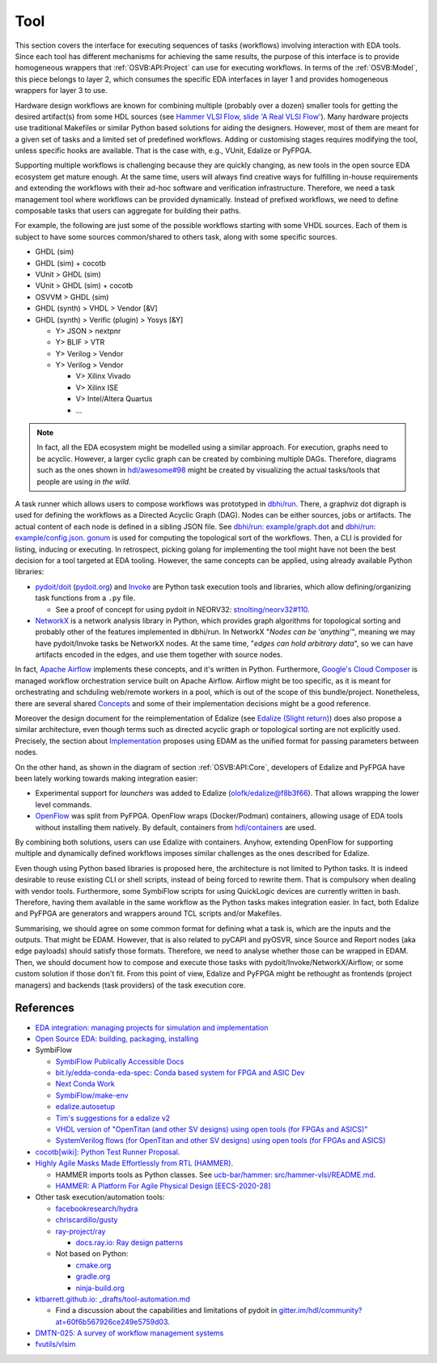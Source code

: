 .. _OSVB:API:Tool:

Tool
####

This section covers the interface for executing sequences of tasks (workflows) involving interaction with EDA tools.
Since each tool has different mechanisms for achieving the same results, the purpose of this interface is to provide
homogeneous wrappers that :ref:`OSVB:API:Project` can use for executing workflows.
In terms of the :ref:`OSVB:Model`, this piece belongs to layer 2, which consumes the specific EDA interfaces in layer 1
and provides homogeneous wrappers for layer 3 to use.

Hardware design workflows are known for combining multiple (probably over a dozen) smaller tools for getting the desired
artifact(s) from some HDL sources (see `Hammer VLSI Flow, slide 'A Real VLSI Flow' <https://fires.im/micro19-slides-pdf/04_hammer_vlsi.pdf>`__).
Many hardware projects use traditional Makefiles or similar Python based solutions for aiding the designers.
However, most of them are meant for a given set of tasks and a limited set of predefined workflows.
Adding or customising stages requires modifying the tool, unless specific hooks are available.
That is the case with, e.g., VUnit, Edalize or PyFPGA.

Supporting multiple workflows is challenging because they are quickly changing, as new tools in the open source EDA
ecosystem get mature enough.
At the same time, users will always find creative ways for fulfilling in-house requirements and extending the workflows
with their ad-hoc software and verification infrastructure.
Therefore, we need a task management tool where workflows can be provided dynamically.
Instead of prefixed workflows, we need to define composable tasks that users can aggregate for building their paths.

For example, the following are just some of the possible workflows starting with some VHDL sources.
Each of them is subject to have some sources common/shared to others task, along with some specific sources.

* GHDL (sim)
* GHDL (sim) + cocotb
* VUnit > GHDL (sim)
* VUnit > GHDL (sim) + cocotb
* OSVVM > GHDL (sim)
* GHDL (synth) > VHDL > Vendor [&V]
* GHDL (synth) > Verific (plugin) > Yosys [&Y]

  * Y> JSON > nextpnr
  * Y> BLIF > VTR
  * Y> Verilog > Vendor
  * Y> Verilog > Vendor

    * V> Xilinx Vivado
    * V> Xilinx ISE
    * V> Intel/Altera Quartus
    * ...

.. NOTE::
  In fact, all the EDA ecosystem might be modelled using a similar approach. For execution, graphs need to be acyclic.
  However, a larger cyclic graph can be created by combining multiple DAGs. Therefore, diagrams such as the ones
  shown in `hdl/awesome#98 <https://github.com/hdl/awesome/issues/98>`__ might be created by visualizing the actual
  tasks/tools that people are using *in the wild*.

A task runner which allows users to compose workflows was prototyped in `dbhi/run <https://github.com/dbhi/run>`__.
There, a graphviz dot digraph is used for defining the workflows as a Directed Acyclic Graph (DAG).
Nodes can be either sources, jobs or artifacts.
The actual content of each node is defined in a sibling JSON file.
See `dbhi/run: example/graph.dot <https://github.com/dbhi/run/blob/main/example/graph.dot>`__ and `dbhi/run: example/config.json <https://github.com/dbhi/run/blob/main/example/config.json>`__.
`gonum <https://www.gonum.org/>`__ is used for computing the topological sort of the workflows.
Then, a CLI is provided for listing, inducing or executing.
In retrospect, picking golang for implementing the tool might have not been the best decision for a tool targeted at EDA
tooling. However, the same concepts can be applied, using already available Python libraries:

* `pydoit/doit <https://github.com/pydoit/doit>`__ (`pydoit.org <https://pydoit.org/>`__) and `Invoke <http://www.pyinvoke.org/>`__
  are Python task execution tools and libraries, which allow defining/organizing task functions from a ``.py`` file.

  * See a proof of concept for using pydoit in NEORV32: `stnolting/neorv32#110 <https://github.com/stnolting/neorv32/pull/110>`__.

* `NetworkX <https://networkx.org/>`__ is a network analysis library in Python, which provides graph algorithms for
  topological sorting and probably other of the features implemented in dbhi/run.
  In NetworkX "*Nodes can be 'anything'*", meaning we may have pydoit/Invoke tasks be NetworkX nodes.
  At the same time, "*edges can hold arbitrary data*", so we can have artifacts encoded in the edges, and use them
  together with source nodes.

In fact, `Apache Airflow <https://airflow.apache.org/>`__ implements these concepts, and it's written in Python.
Furthermore, `Google's Cloud Composer <https://cloud.google.com/composer>`__ is managed workflow orchestration service
built on Apache Airflow.
Airflow might be too specific, as it is meant for orchestrating and schduling web/remote workers in a pool, which is out
of the scope of this bundle/project.
Nonetheless, there are several shared `Concepts <https://airflow.apache.org/docs/apache-airflow/stable/concepts.html>`__
and some of their implementation decisions might be a good reference.

Moreover the design document for the reimplementation of Edalize (see `Edalize (Slight return) <https://github.com/olofk/edalize/wiki/Edalize-(Slight-return)>`__)
does also propose a similar architecture, even though terms such as directed acyclic graph or topological sorting are
not explicitly used.
Precisely, the section about `Implementation <https://github.com/olofk/edalize/wiki/Edalize-(Slight-return)#implementation>`__
proposes using EDAM as the unified format for passing parameters between nodes.

On the other hand, as shown in the diagram of section :ref:`OSVB:API:Core`, developers of Edalize and PyFPGA have been
lately working towards making integration easier:

* Experimental support for *launchers* was added to Edalize (`olofk/edalize@f8b3f66 <https://github.com/olofk/edalize/commit/f8b3f666a282e09b8ce06388101d179f8c70e8d4>`__).
  That allows wrapping the lower level commands.

* `OpenFlow <https://github.com/PyFPGA/openflow>`__ was split from PyFPGA.
  OpenFlow wraps (Docker/Podman) containers, allowing usage of EDA tools without installing them natively.
  By default, containers from `hdl/containers <https://github.com/hdl/containers>`__ are used.

By combining both solutions, users can use Edalize with containers.
Anyhow, extending OpenFlow for supporting multiple and dynamically defined workflows imposes similar challenges as the
ones described for Edalize.

Even though using Python based libraries is proposed here, the architecture is not limited to Python tasks.
It is indeed desirable to reuse existing CLI or shell scripts, instead of being forced to rewrite them.
That is compulsory when dealing with vendor tools.
Furthermore, some SymbiFlow scripts for using QuickLogic devices are currently written in bash.
Therefore, having them available in the same workflow as the Python tasks makes integration easier.
In fact, both Edalize and PyFPGA are generators and wrappers around TCL scripts and/or Makefiles.

Summarising, we should agree on some common format for defining what a task is, which are the inputs and the
outputs.
That might be EDAM.
However, that is also related to pyCAPI and pyOSVR, since Source and Report nodes (aka edge payloads) should satisfy
those formats.
Therefore, we need to analyse whether those can be wrapped in EDAM.
Then, we should document how to compose and execute those tasks with pydoit/Invoke/NetworkX/Airflow;
or some custom solution if those don't fit.
From this point of view, Edalize and PyFPGA might be rethought as frontends (project managers) and backends (task
providers) of the task execution core.

References
==========

* `EDA integration: managing projects for simulation and implementation <https://docs.google.com/document/d/1qThGGqSVQabts-4imn5zY5BMptp1-Q2rGiNKHDH1Pbk>`__

* `Open Source EDA: building, packaging, installing <https://docs.google.com/document/d/10_MqFjTIYVVuOJlusJydsp4KOcmrrHk03__7ME5thOI>`__

* SymbiFlow

  * `SymbiFlow Publically Accessible Docs <https://drive.google.com/drive/folders/1euSrrszzt3Bfz792S6Ud8Ox2w7TYUZNa>`__
  * `bit.ly/edda-conda-eda-spec: Conda based system for FPGA and ASIC Dev <https://docs.google.com/document/d/1BZcSzU-ur0J02uO5FSGHdJHYGnRfr4n4Cb7PMubXOD4>`__
  * `Next Conda Work <https://docs.google.com/document/d/11XFnJ0ExBgE1pMQksw0rQerAZo3F83AVIu2YK1pbg1k>`__
  * `SymbiFlow/make-env <https://github.com/SymbiFlow/make-env>`__
  * `edalize.autosetup <https://docs.google.com/document/d/1IMVrSmMO5wqTV3W22Bv2PeKtMHO3WSyCwHm3N-Wkwbk>`__
  * `Tim's suggestions for a edalize v2 <https://docs.google.com/document/d/1VakRJV0Pv4eM_hJnCCfh2l3bCMD3y07p6hFpc7z2Kg4>`__
  * `VHDL version of "OpenTitan (and other SV designs) using open tools (for FPGAs and ASICS)" <https://docs.google.com/drawings/d/16kKGSo84Xitmr5BiCJG3faNWt3maoKs-EHftUPDaM64>`__
  * `SystemVerilog flows (for OpenTitan and other SV designs) using open tools (for FPGAs and ASICS) <https://docs.google.com/drawings/d/1GEjCoLwY57bsuZoj5ymyXoToIEOC0H4j2SEYsqQupM8>`__

* `cocotb[wiki]: Python Test Runner Proposal <https://github.com/cocotb/cocotb/wiki/Python-Test-Runner-Proposal>`__.

* `Highly Agile Masks Made Effortlessly from RTL (HAMMER) <https://github.com/ucb-bar/hammer>`__.

  * HAMMER imports tools as Python classes.
    See `ucb-bar/hammer: src/hammer-vlsi/README.md <https://github.com/ucb-bar/hammer/blob/master/src/hammer-vlsi/README.md#tool-library>`__.
  * `HAMMER: A Platform For Agile Physical Design [EECS-2020-28] <https://www2.eecs.berkeley.edu/Pubs/TechRpts/2020/EECS-2020-28.pdf>`__

* Other task execution/automation tools:

  * `facebookresearch/hydra <https://github.com/facebookresearch/hydra>`__
  * `chriscardillo/gusty <https://github.com/chriscardillo/gusty>`__
  * `ray-project/ray <https://github.com/ray-project/ray>`__

    * `docs.ray.io: Ray design patterns <https://docs.ray.io/en/master/ray-design-patterns/index.html>`__

  * Not based on Python:

    * `cmake.org <https://cmake.org/>`__
    * `gradle.org <https://gradle.org/>`__
    * `ninja-build.org <https://ninja-build.org/>`__

* `ktbarrett.github.io: _drafts/tool-automation.md <https://github.com/ktbarrett/ktbarrett.github.io/blob/master/_drafts/tool-automation.md>`__

  * Find a discussion about the capabilities and limitations of pydoit in `gitter.im/hdl/community?at=60f6b567926ce249e5759d03 <https://gitter.im/hdl/community?at=60f6b567926ce249e5759d03>`__.

* `DMTN-025: A survey of workflow management systems <https://dmtn-025.lsst.io/>`__

* `fvutils/vlsim <https://github.com/fvutils/vlsim>`__
